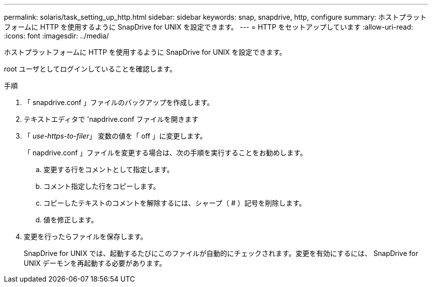 ---
permalink: solaris/task_setting_up_http.html 
sidebar: sidebar 
keywords: snap, snapdrive, http, configure 
summary: ホストプラットフォームに HTTP を使用するように SnapDrive for UNIX を設定できます。 
---
= HTTP をセットアップしています
:allow-uri-read: 
:icons: font
:imagesdir: ../media/


[role="lead"]
ホストプラットフォームに HTTP を使用するように SnapDrive for UNIX を設定できます。

root ユーザとしてログインしていることを確認します。

.手順
. 「 snapdrive.conf 」ファイルのバックアップを作成します。
. テキストエディタで 'napdrive.conf ファイルを開きます
. 「 _use-https-to-filer_」 変数の値を「 off 」に変更します。
+
「 napdrive.conf 」ファイルを変更する場合は、次の手順を実行することをお勧めします。

+
.. 変更する行をコメントとして指定します。
.. コメント指定した行をコピーします。
.. コピーしたテキストのコメントを解除するには、シャープ（ # ）記号を削除します。
.. 値を修正します。


. 変更を行ったらファイルを保存します。
+
SnapDrive for UNIX では、起動するたびにこのファイルが自動的にチェックされます。変更を有効にするには、 SnapDrive for UNIX デーモンを再起動する必要があります。


